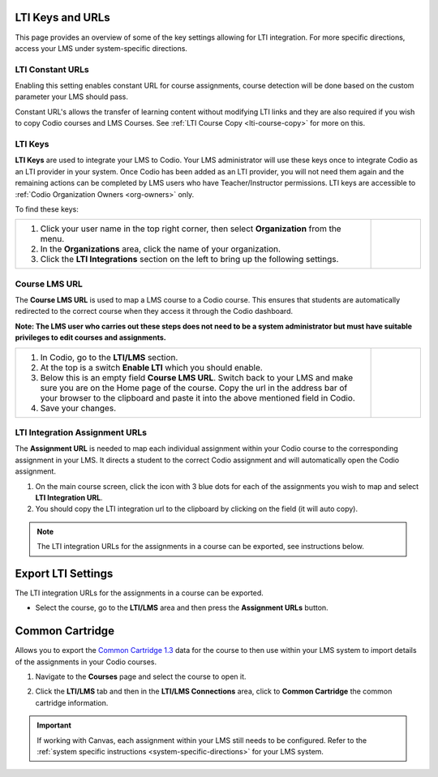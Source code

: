 .. meta::
   :description: LTI Keys & URLs

.. _lti-keys-and-urls-information:

LTI Keys and URLs 
=================
This page provides an overview of some of the key settings allowing for LTI integration. For more specific directions, access your LMS under system-specific directions. 

LTI Constant URLs
-----------------

Enabling this setting enables constant URL for course assignments, course detection will be done based on the custom parameter your LMS should pass.

Constant URL's allows the transfer of learning content without modifying LTI links and they are also required if you wish to copy Codio courses and LMS Courses. See :ref:`LTI Course Copy <lti-course-copy>` for more on this.




LTI Keys
--------

**LTI Keys** are used to integrate your LMS to Codio. Your LMS administrator will use these keys once to integrate Codio as an LTI provider in your system. Once Codio has been added as an LTI provider, you will not need them again and the remaining actions can be completed by LMS users who have Teacher/Instructor permissions. LTI keys are accessible to :ref:`Codio Organization Owners <org-owners>` only.

To find these keys:

+---------------------------------------------------------------+---------------------------------------------------------------------------------------------+   
| 1. Click your user name in the top right corner,              |    .. figure:: /img/lti/LTI1.1IntegrationCodio.png                                          |
|    then select **Organization** from the menu.                |       :alt: Organization menu showing LTI integrations                                      |
|                                                               |                                                                                             |
| 2. In the **Organizations** area, click the name              |                                                                                             |
|    of your organization.                                      |                                                                                             |
|                                                               |                                                                                             |
| 3. Click the **LTI Integrations** section on the              |                                                                                             |
|    left to bring up the following settings.                   |                                                                                             |
+---------------------------------------------------------------+---------------------------------------------------------------------------------------------+


Course LMS URL
--------------

The **Course LMS URL** is used to map a LMS course to a Codio course. This ensures that students are automatically redirected to the correct course when they access it through the Codio dashboard.

**Note: The LMS user who carries out these steps does not need to be a system administrator but must have suitable privileges to edit courses and assignments.**


+---------------------------------------------------------------+--------------------------------------------------------------------------------+
| 1. In Codio, go to the **LTI/LMS** section.                   | .. figure:: /img/lti/lti-class-url.png                                         |
|                                                               |    :alt: lti-class-url                                                         |
| 2. At the top is a switch **Enable LTI** which you should     |                                                                                |
|    enable.                                                    |                                                                                |
|                                                               |                                                                                |
| 3. Below this is an empty field **Course LMS URL**. Switch    |                                                                                |
|    back to your LMS and make sure you are on the Home page    |                                                                                |
|    of the course. Copy the url in the address bar of your     |                                                                                |
|    browser to the clipboard and paste it into the above       |                                                                                |
|    mentioned field in Codio.                                  |                                                                                |
|                                                               |                                                                                |
| 4. Save your changes.                                         |                                                                                |
+---------------------------------------------------------------+--------------------------------------------------------------------------------+



.. _lti-integration-assignment-urls:

LTI Integration Assignment URLs
-------------------------------

The **Assignment URL** is needed to map each individual assignment within your Codio course to the corresponding assignment in your LMS. It directs a student to the correct Codio assignment and will automatically open the Codio assignment.

1.  On the main course screen, click the icon with 3 blue dots for each of the assignments you wish to map and select **LTI Integration URL**.
2.  You should copy the LTI integration url to the clipboard by clicking on the field (it will auto copy).

.. figure:: /img/lti/LMS-Unit-URL.png
   :alt: Assigment URL


.. Note:: The LTI integration URLs for the assignments in a course can be exported, see instructions below. 






Export LTI Settings
===================

The LTI integration URLs for the assignments in a course can be exported.

- Select the course, go to the **LTI/LMS** area and then press the **Assignment URLs** button.

  .. image:: /img/class_lti_export.png
     :alt: Export LTI settings



Common Cartridge
=================

Allows you to export the `Common Cartridge 1.3 <http://www.imsglobal.org/cc/ccv1p3/imscc_Overview-v1p3.html>`_ data for the course to then use within your LMS system to import details of the assignments in your Codio courses.

1. Navigate to the **Courses** page and select the course to open it.
2. Click the **LTI/LMS** tab and then in the **LTI/LMS Connections** area, click to **Common Cartridge** the common cartridge information.

   .. image:: /img/common-cartridge.png
      :alt: Common Cartridge Export

.. Important:: If working with Canvas, each assignment within your LMS still needs to be configured. Refer to the :ref:`system specific instructions <system-specific-directions>` for your LMS system.


